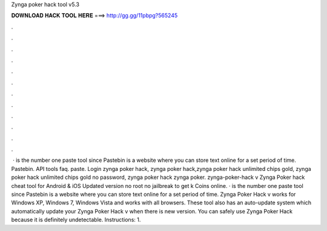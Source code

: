 Zynga poker hack tool v5.3

𝐃𝐎𝐖𝐍𝐋𝐎𝐀𝐃 𝐇𝐀𝐂𝐊 𝐓𝐎𝐎𝐋 𝐇𝐄𝐑𝐄 ===> http://gg.gg/11pbpg?565245

.

.

.

.

.

.

.

.

.

.

.

.

 ·  is the number one paste tool since Pastebin is a website where you can store text online for a set period of time. Pastebin. API tools faq. paste. Login zynga poker hack, zynga poker hack,zynga poker hack unlimited chips gold, zynga poker hack unlimited chips gold no password, zynga poker hack zynga poker. zynga-poker-hack v Zynga Poker hack cheat tool for Android & iOS Updated version no root no jailbreak to get k Coins online. ·  is the number one paste tool since Pastebin is a website where you can store text online for a set period of time. Zynga Poker Hack v works for Windows XP, Windows 7, Windows Vista and works with all browsers. These tool also has an auto-update system which automatically update your Zynga Poker Hack v when there is new version. You can safely use Zynga Poker Hack because it is definitely undetectable. Instructions: 1.
